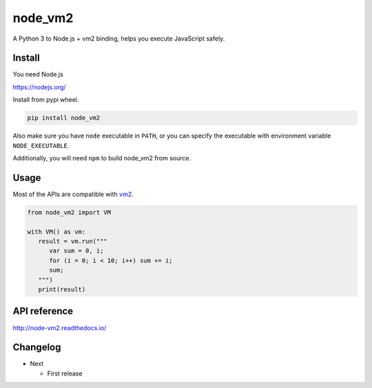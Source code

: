 node_vm2
========

.. image:: https://api.codacy.com/project/badge/Grade/fb30c7193b6b43cf818457e3ff23e60c
   :target: https://www.codacy.com/app/eight04/node_vm2?utm_source=github.com&amp;utm_medium=referral&amp;utm_content=eight04/node_vm2&amp;utm_campaign=Badge_Grade

.. image:: https://readthedocs.org/projects/node-vm2/badge/?version=latest
   :target: http://node-vm2.readthedocs.io/en/latest/?badge=latest
   :alt: Documentation Status

A Python 3 to Node.js + vm2 binding, helps you execute JavaScript safely.

Install
-------

You need Node.js

https://nodejs.org/

Install from pypi wheel.

.. code-block::

   pip install node_vm2

Also make sure you have ``node`` executable in ``PATH``, or you can specify the executable with environment variable ``NODE_EXECUTABLE``.

Additionally, you will need ``npm`` to build node_vm2 from source.

Usage
-----

Most of the APIs are compatible with `vm2 <https://github.com/patriksimek/vm2>`__.

.. code-block:: python

   from node_vm2 import VM
   
   with VM() as vm:
      result = vm.run("""
         var sum = 0, i;
         for (i = 0; i < 10; i++) sum += i;
         sum;
      """)
      print(result)
      
API reference
-------------

http://node-vm2.readthedocs.io/

Changelog
---------

-  Next

   -  First release
   